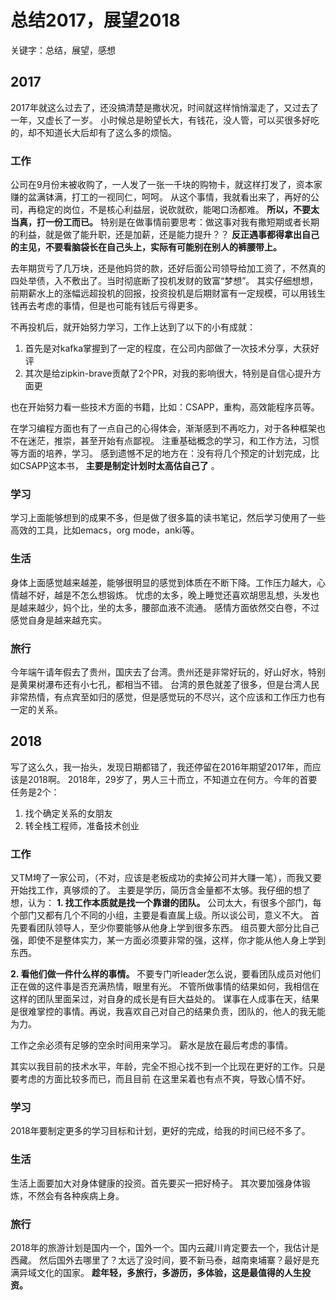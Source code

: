 * 总结2017，展望2018
关键字：总结，展望，感想

** 2017
   2017年就这么过去了，还没搞清楚是撒状况，时间就这样悄悄溜走了，又过去了一年，又虚长了一岁。
   小时候总是盼望长大，有钱花，没人管，可以买很多好吃的，却不知道长大后却有了这么多的烦恼。
*** 工作
    公司在9月份末被收购了，一人发了一张一千块的购物卡，就这样打发了，资本家赚的盆满钵满，打工的一视同仁，呵呵。
    从这个事情，我就看出来了，再好的公司，再稳定的岗位，不是核心利益层，说砍就砍，能喝口汤都难。
    *所以，不要太当真，打一份工而已。*
    特别是在做事情前要思考：做这事对我有撒短期或者长期的利益，就是做了能升职，还是加薪，还是能力提升？？
    *反正遇事都得拿出自己的主见，不要看脑袋长在自己头上，实际有可能别在别人的裤腰带上。*

    去年期货亏了几万块，还是他妈贷的款，还好后面公司领导给加工资了，不然真的四处举债，入不敷出了。当时彻底断了投机发财的致富“梦想”。
    其实仔细想想，前期薪水上的涨幅远超投机的回报，投资投机是后期财富有一定规模，可以用钱生钱再去考虑的事情，但是也可能有钱后亏得更多。

    不再投机后，就开始努力学习，工作上达到了以下的小有成就：
    1. 首先是对kafka掌握到了一定的程度，在公司内部做了一次技术分享，大获好评
    2. 其次是给zipkin-brave贡献了2个PR，对我的影响很大，特别是自信心提升方面更
    也在开始努力看一些技术方面的书籍，比如：CSAPP，重构，高效能程序员等。

    在学习编程方面也有了一点自己的心得体会，渐渐感到不再吃力，对于各种框架也不在迷茫，推崇，甚至开始有点鄙视。
    注重基础概念的学习，和工作方法，习惯等方面的培养，学习。
    感到遗憾不足的地方在：没有将几个预定的计划完成，比如CSAPP这本书， *主要是制定计划时太高估自己了* 。
*** 学习
    学习上面能够想到的成果不多，但是做了很多篇的读书笔记，然后学习使用了一些高效的工具，比如emacs，org mode，anki等。
*** 生活
    身体上面感觉越来越差，能够很明显的感觉到体质在不断下降。工作压力越大，心情越不好，越是不怎么想锻炼。
    忧虑的太多，晚上睡觉还喜欢胡思乱想，头发也是越来越少，妈个比，坐的太多，腰部血液不流通。
    感情方面依然交白卷，不过感觉自身是越来越充实。
*** 旅行
    今年端午请年假去了贵州，国庆去了台湾。贵州还是非常好玩的，好山好水，特别是黄果树瀑布还有小七孔，都相当不错。
    台湾的景色就差了很多，但是台湾人民非常热情，有点宾至如归的感觉，但是感觉玩的不尽兴，这个应该和工作压力也有一定的关系。

** 2018
   写了这么久，我一抬头，发现日期都错了，我还停留在2016年期望2017年，而应该是2018啊。
   2018年，29岁了，男人三十而立，不知道立在何方。今年的首要任务是2个：
   1. 找个确定关系的女朋友
   2. 转全栈工程师，准备技术创业
*** 工作
    又TM垮了一家公司，（不对，应该是老板成功的卖掉公司并大赚一笔），而我又要开始找工作，真够烦的了。
    主要是学历，简历含金量都不太够。我仔细的想了想，认为：
    *1. 找工作本质就是找一个靠谱的团队。*
    公司太大，有很多个部门，每个部门又都有几个不同的小组，主要是看直属上级。所以谈公司，意义不大。
    首先要看团队领导人，至少你要能够从他身上学到很多东西。
    组员要大部分比自己强，即使不是整体实力，某一方面必须要非常的强，这样，你才能从他人身上学到东西。

    *2. 看他们做一件什么样的事情。*
    不要专门听leader怎么说，要看团队成员对他们正在做的这件事是否充满热情，眼里有光。
    不管所做事情的结果如何，我相信在这样的团队里面呆过，对自身的成长是有巨大益处的。
    谋事在人成事在天，结果是很难掌控的事情。再说，我喜欢自己对自己的结果负责，团队的，他人的我无能为力。

    工作之余必须有足够的空余时间用来学习。
    薪水是放在最后考虑的事情。

    其实以我目前的技术水平，年龄，完全不担心找不到一个比现在更好的工作。只是要考虑的方面比较多而已，而且目前
    在这里呆着也有点不爽，导致心情不好。
*** 学习
    2018年要制定更多的学习目标和计划，更好的完成，给我的时间已经不多了。
*** 生活
    生活上面要加大对身体健康的投资。首先要买一把好椅子。
    其次要加强身体锻炼，不然会有各种疾病上身。
*** 旅行
    2018年的旅游计划是国内一个，国外一个。国内云藏川肯定要去一个，我估计是西藏。
    然后国外去哪里了？太远了没时间，要不新马泰，越南柬埔寨？最好是充满异域文化的国家。
    *趁年轻，多旅行，多游历，多体验，这是最值得的人生投资。*
